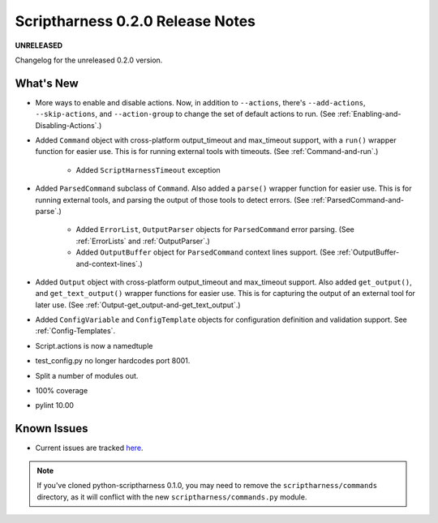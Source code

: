 Scriptharness 0.2.0 Release Notes
=================================

**UNRELEASED**

.. :date: DATE

Changelog for the unreleased 0.2.0 version.

What's New
----------
* More ways to enable and disable actions.  Now, in addition to ``--actions``, there's ``--add-actions``, ``--skip-actions``, and ``--action-group`` to change the set of default actions to run.  (See :ref:`Enabling-and-Disabling-Actions`.)

* Added ``Command`` object with cross-platform output_timeout and max_timeout support, with a ``run()`` wrapper function for easier use.  This is for running external tools with timeouts.  (See :ref:`Command-and-run`.)

    * Added ``ScriptHarnessTimeout`` exception

* Added ``ParsedCommand`` subclass of ``Command``.  Also added a ``parse()`` wrapper function for easier use.  This is for running external tools, and parsing the output of those tools to detect errors. (See :ref:`ParsedCommand-and-parse`.)

    * Added ``ErrorList``, ``OutputParser`` objects for ``ParsedCommand`` error parsing.  (See :ref:`ErrorLists` and :ref:`OutputParser`.)
    * Added ``OutputBuffer`` object for ``ParsedCommand`` context lines support.  (See :ref:`OutputBuffer-and-context-lines`.)

* Added ``Output`` object with cross-platform output_timeout and max_timeout support.  Also added ``get_output()``, and ``get_text_output()`` wrapper functions for easier use.  This is for capturing the output of an external tool for later use.  (See :ref:`Output-get_output-and-get_text_output`.)

* Added ``ConfigVariable`` and ``ConfigTemplate`` objects for configuration definition and validation support.  See :ref:`Config-Templates`.

* Script.actions is now a namedtuple

* test_config.py no longer hardcodes port 8001.

* Split a number of modules out.

* 100% coverage

* pylint 10.00

Known Issues
------------
* Current issues are tracked here_.

.. _here: https://github.com/scriptharness/python-scriptharness/issues

.. note:: If you've cloned python-scriptharness 0.1.0, you may need to remove the ``scriptharness/commands`` directory, as it will conflict with the new ``scriptharness/commands.py`` module.
